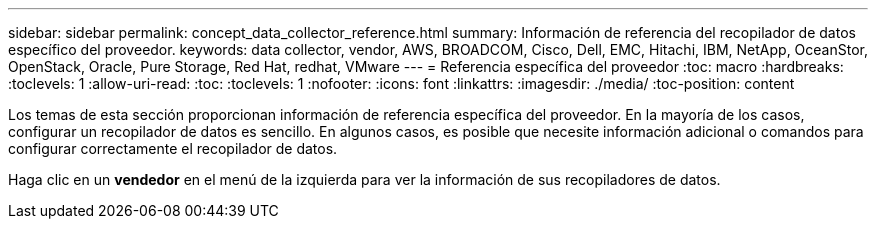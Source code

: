 ---
sidebar: sidebar 
permalink: concept_data_collector_reference.html 
summary: Información de referencia del recopilador de datos específico del proveedor. 
keywords: data collector, vendor, AWS, BROADCOM, Cisco, Dell, EMC, Hitachi, IBM, NetApp, OceanStor, OpenStack, Oracle, Pure Storage, Red Hat, redhat, VMware 
---
= Referencia específica del proveedor
:toc: macro
:hardbreaks:
:toclevels: 1
:allow-uri-read: 
:toc: 
:toclevels: 1
:nofooter: 
:icons: font
:linkattrs: 
:imagesdir: ./media/
:toc-position: content


[role="lead"]
Los temas de esta sección proporcionan información de referencia específica del proveedor. En la mayoría de los casos, configurar un recopilador de datos es sencillo. En algunos casos, es posible que necesite información adicional o comandos para configurar correctamente el recopilador de datos.

Haga clic en un *vendedor* en el menú de la izquierda para ver la información de sus recopiladores de datos.
